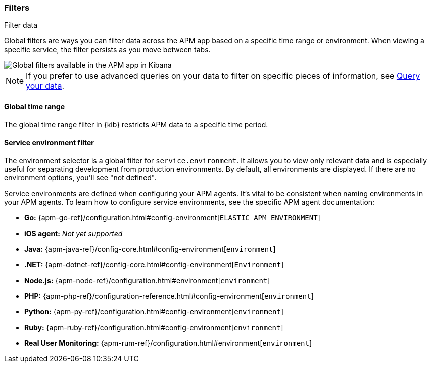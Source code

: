 [[filters]]
=== Filters

++++
<titleabbrev>Filter data</titleabbrev>
++++

Global filters are ways you can filter data across the APM app based on a specific
time range or environment. When viewing a specific service, the filter persists
as you move between tabs.

[role="screenshot"]
image::./images/global-filters.png[Global filters available in the APM app in Kibana]

[NOTE]
=====
If you prefer to use advanced queries on your data to filter on specific pieces
of information, see <<advanced-queries,Query your data>>.
=====

[[global-time-range]]
==== Global time range

The global time range filter in {kib} restricts APM data to a specific time period.

[[environment-selector]]
==== Service environment filter

The environment selector is a global filter for `service.environment`.
It allows you to view only relevant data and is especially useful for separating development from production environments.
By default, all environments are displayed. If there are no environment options, you'll see "not defined".

Service environments are defined when configuring your APM agents.
It's vital to be consistent when naming environments in your APM agents.
To learn how to configure service environments, see the specific APM agent documentation:

* *Go:* {apm-go-ref}/configuration.html#config-environment[`ELASTIC_APM_ENVIRONMENT`]
* *iOS agent:* _Not yet supported_
* *Java:* {apm-java-ref}/config-core.html#config-environment[`environment`]
* *.NET:* {apm-dotnet-ref}/config-core.html#config-environment[`Environment`]
* *Node.js:* {apm-node-ref}/configuration.html#environment[`environment`]
* *PHP:* {apm-php-ref}/configuration-reference.html#config-environment[`environment`]
* *Python:* {apm-py-ref}/configuration.html#config-environment[`environment`]
* *Ruby:* {apm-ruby-ref}/configuration.html#config-environment[`environment`]
* *Real User Monitoring:* {apm-rum-ref}/configuration.html#environment[`environment`]
